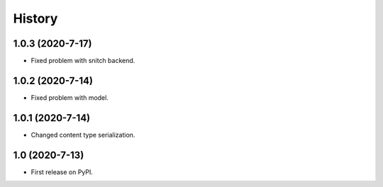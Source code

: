 .. :changelog:

History
-------

1.0.3 (2020-7-17)
+++++++++++++++++

* Fixed problem with snitch backend.

1.0.2 (2020-7-14)
+++++++++++++++++

* Fixed problem with model.

1.0.1 (2020-7-14)
+++++++++++++++++

* Changed content type serialization.

1.0 (2020-7-13)
+++++++++++++++++

* First release on PyPI.
